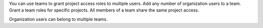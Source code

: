 You can use teams to grant project access roles to multiple users. 
Add any number of organization users to a team. Grant a team roles 
for specific projects. All members of a team share the same project 
access.

Organization users can belong to multiple teams.